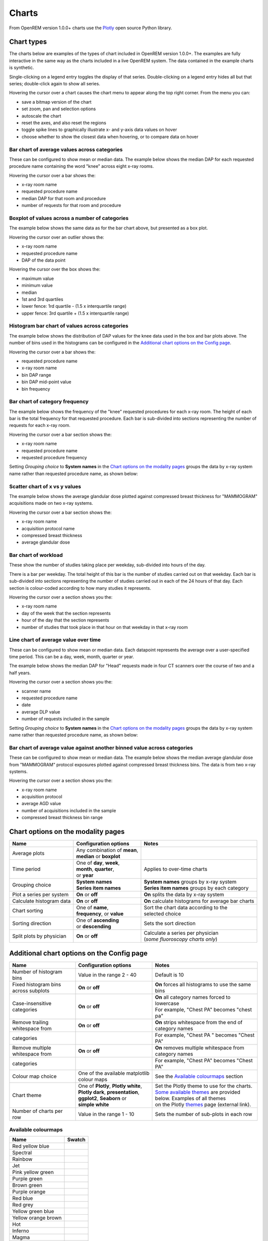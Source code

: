 ######
Charts
######

From OpenREM version 1.0.0+ charts use the Plotly_ open source Python library.

***********
Chart types
***********

The charts below are examples of the types of chart included in OpenREM version 1.0.0+. The examples are fully
interactive in the same way as the charts included in a live OpenREM system. The data contained in the example charts
is synthetic.

Single-clicking on a legend entry toggles the display of that series. Double-clicking on a legend entry hides all but
that series; double-click again to show all series.

Hovering the cursor over a chart causes the chart menu to appear along the top right corner. From the menu you can:

* save a bitmap version of the chart
* set zoom, pan and selection options
* autoscale the chart
* reset the axes, and also reset the  regions
* toggle spike lines to graphically illustrate x- and y-axis data values on hover
* choose whether to show the closest data when hovering, or to compare data on hover

=============================================
Bar chart of average values across categories
=============================================

These can be configured to show mean or median data. The example below shows the median DAP for each requested procedure
name containing the word "knee" across eight x-ray rooms.

Hovering the cursor over a bar shows the:

* x-ray room name
* requested procedure name
* median DAP for that room and procedure
* number of requests for that room and procedure

.. raw:: html
   :file: charts/barchart.html


===============================================
Boxplot of values across a number of categories
===============================================

The example below shows the same data as for the bar chart above, but presented as a box plot.

Hovering the cursor over an outlier shows the:

* x-ray room name
* requested procedure name
* DAP of the data point

Hovering the cursor over the box shows the:

* maximum value
* minimum value
* median
* 1st and 3rd quartiles
* lower fence: 1rd quartile - (1.5 x interquartile range)
* upper fence: 3rd quartile + (1.5 x interquartile range)

.. raw:: html
   :file: charts/boxplot.html


===============================================
Histogram bar chart of values across categories
===============================================

The example below shows the distribution of DAP values for the knee data used in the box and bar plots above. The
number of bins used in the histograms can be configured in the `Additional chart options on the Config page`_.

Hovering the cursor over a bar shows the:

* requested procedure name
* x-ray room name
* bin DAP range
* bin DAP mid-point value
* bin frequency

.. raw:: html
   :file: charts/histogram.html


===============================
Bar chart of category frequency
===============================

The example below shows the frequency of the "knee" requested procedures for each x-ray room. The height of each bar is
the total frequency for that requested procedure. Each bar is sub-divided into sections representing the number of
requests for each x-ray room.

Hovering the cursor over a bar section shows the:

* x-ray room name
* requested procedure name
* requested procedure frequency

.. raw:: html
   :file: charts/frequency.html

Setting *Grouping choice* to **System names** in the `Chart options on the modality pages`_ groups the data by x-ray
system name rather than requested procedure name, as shown below:

.. raw:: html
   :file: charts/frequency_group_by_system.html


==============================
Scatter chart of x vs y values
==============================

The example below shows the average glandular dose plotted against compressed breast thickness for "MAMMOGRAM"
acquisitions made on two x-ray systems.

Hovering the cursor over a bar section shows the:

* x-ray room name
* acquisition protocol name
* compressed breast thickness
* average glandular dose

.. raw:: html
   :file: charts/scatter.html


=====================
Bar chart of workload
=====================

These show the number of studies taking place per weekday, sub-divided into hours of the day.

There is a bar per weekday. The total height of this bar is the number of studies carried out on that weekday. Each
bar is sub-divided into sections representing the number of studies carried out in each of the 24 hours of that day.
Each section is colour-coded according to how many studies it represents.

Hovering the cursor over a section shows you the:

* x-ray room name
* day of the week that the section represents
* hour of the day that the section represents
* number of studies that took place in that hour on that weekday in that x-ray room

.. raw:: html
   :file: charts/workload.html


=====================================
Line chart of average value over time
=====================================

These can be configured to show mean or median data. Each datapoint represents the average over a user-specified time
period. This can be a day, week, month, quarter or year.

The example below shows the median DAP for "Head" requests made in four CT scanners over the course of two and a half
years.

Hovering the cursor over a section shows you the:

* scanner name
* requested procedure name
* date
* average DLP value
* number of requests included in the sample

.. raw:: html
   :file: charts/overtime.html

Setting *Grouping choice* to **System names** in the `Chart options on the modality pages`_ groups the data by x-ray
system name rather than requested procedure name, as shown below:

.. raw:: html
   :file: charts/overtime_group_by_system.html


=========================================================================
Bar chart of average value against another binned value across categories
=========================================================================

These can be configured to show mean or median data. The example below shows the median average glandular dose from
"MAMMOGRAM" protocol exposures plotted against compressed breast thickness bins. The data is from two x-ray systems.

Hovering the cursor over a section shows you the:

* x-ray room name
* acquisition protocol
* average AGD value
* number of acquisitions included in the sample
* compressed breast thickness bin range

.. raw:: html
   :file: charts/binned_statistic.html


***********************************
Chart options on the modality pages
***********************************

========================== ============================== ===================================================
Name                       Configuration options          Notes
========================== ============================== ===================================================
| Average plots            | Any combination of **mean**,
                           | **median** or **boxplot**
-------------------------- ------------------------------ ---------------------------------------------------
| Time period              | One of **day**, **week**,    | Applies to over-time charts
                           | **month**, **quarter**,
                           | or **year**
-------------------------- ------------------------------ ---------------------------------------------------
| Grouping choice          | **System names**             | **System names** groups by x-ray system
                           | **Series item names**        | **Series item names** groups by each category
-------------------------- ------------------------------ ---------------------------------------------------
Plot a series per system   **On** or **off**              **On** splits the data by x-ray system
-------------------------- ------------------------------ ---------------------------------------------------
Calculate histogram data   **On** or **off**              **On** calculate histograms for average bar charts
-------------------------- ------------------------------ ---------------------------------------------------
| Chart sorting            | One of **name**,             | Sort the chart data according to the
                           | **frequency**, or **value**  | selected choice
-------------------------- ------------------------------ ---------------------------------------------------
| Sorting direction        | One of **ascending**         | Sets the sort direction
                           | or **descending**
-------------------------- ------------------------------ ---------------------------------------------------
| Split plots by physician | **On** or **off**            | Calculate a series per physician
                                                          | (*some fluoroscopy charts only*)
========================== ============================== ===================================================



*******************************************
Additional chart options on the Config page
*******************************************

==================================== ========================= ==================================================
Name                                 Configuration options     Notes
==================================== ========================= ==================================================
Number of histogram bins             Value in the range 2 - 40 Default is 10
------------------------------------ ------------------------- --------------------------------------------------
Fixed histogram bins across subplots **On** or **off**         **On** forces all histograms to use the same bins
------------------------------------ ------------------------- --------------------------------------------------
| Case-insensitive categories        | **On** or **off**       | **On** all category names forced to lowercase
                                                               | For example, "Chest PA" becomes "chest pa"
------------------------------------ ------------------------- --------------------------------------------------
| Remove trailing whitespace from    | **On** or **off**       | **On** strips whitespace from the end of category names
  categories                                                   | For example, "Chest PA " becomes "Chest PA"
------------------------------------ ------------------------- --------------------------------------------------
| Remove multiple whitespace from    | **On** or **off**       | **On** removes multiple whitespace from category names
  categories                                                   | For example, "Chest   PA" becomes "Chest PA"
------------------------------------ ------------------------- --------------------------------------------------
Colour map choice                    One of the available      See the `Available colourmaps`_ section
                                     matplotlib colour maps
------------------------------------ ------------------------- --------------------------------------------------
| Chart theme                        | One of **Plotly**,      | Set the Plotly theme to use for the charts.
                                       **Plotly white**,       | `Some available themes`_ are provided below. Examples of all themes
                                     | **Plotly dark**,        | on the Plotly themes_ page (external link).
                                       **presentation**,
                                     | **ggplot2**,
                                       **Seaborn** or
                                     | **simple white**
------------------------------------ ------------------------- --------------------------------------------------
Number of charts per row             Value in the range 1 - 10 Sets the number of sub-plots in each row
==================================== ========================= ==================================================



====================
Available colourmaps
====================

=================== ===========================
Name                Swatch
=================== ===========================
Red yellow blue     .. image:: img/RdYlBu.png
------------------- ---------------------------
Spectral            .. image:: img/Spectral.png
------------------- ---------------------------
Rainbow             .. image:: img/rainbow.png
------------------- ---------------------------
Jet                 .. image:: img/jet.png
------------------- ---------------------------
Pink yellow green   .. image:: img/PiYG.png
------------------- ---------------------------
Purple green        .. image:: img/PRGn.png
------------------- ---------------------------
Brown green         .. image:: img/BrBG.png
------------------- ---------------------------
Purple orange       .. image:: img/PuOr.png
------------------- ---------------------------
Red blue            .. image:: img/RdBu.png
------------------- ---------------------------
Red grey            .. image:: img/RdGy.png
------------------- ---------------------------
Yellow green blue   .. image:: img/YlGnBu.png
------------------- ---------------------------
Yellow orange brown .. image:: img/YlOrBr.png
------------------- ---------------------------
Hot                 .. image:: img/hot.png
------------------- ---------------------------
Inferno             .. image:: img/inferno.png
------------------- ---------------------------
Magma               .. image:: img/magma.png
------------------- ---------------------------
Plasma              .. image:: img/plasma.png
------------------- ---------------------------
Viridis             .. image:: img/viridis.png
------------------- ---------------------------
Cividis             .. image:: img/Spectral.png
=================== ===========================



=====================
Some available themes
=====================

The example `Chart types`_ at the top of this document use the default Plotly theme. Below are some examples of other
available themes.

+++++++++++
Plotly dark
+++++++++++

.. raw:: html
   :file: charts/barchart_plotly_dark.html

++++++++++++
Presentation
++++++++++++

.. raw:: html
   :file: charts/barchart_presentation.html

++++++++++++
Simple white
++++++++++++

.. raw:: html
   :file: charts/barchart_simple_white.html


*******************
Available CT charts
*******************

====================================== =================================================================
Chart name                             Chart type
====================================== =================================================================
Acquisition frequency                  Bar chart of acquisition protocol frequency
-------------------------------------- -----------------------------------------------------------------
| Acquisition DLP                      | Bar chart of average DLP per acquisition protocol
                                       | Boxplot with data point per acquisition protocol
                                       | Histograms also plotted if *Calculate histogram data* **on**
-------------------------------------- -----------------------------------------------------------------
| Acquisition CTDI\ :sub:`vol`         | Bar chart of average CTDI\ :sub:`vol` per acquisition protocol
                                       | Boxplot with data point per acquisition protocol
                                       | Histograms also plotted if *Calculate histogram data* **on**
-------------------------------------- -----------------------------------------------------------------
| Acquisition DLP over time            | Line chart of average DLP over time
                                       | for each acquisition protocol
-------------------------------------- -----------------------------------------------------------------
| Acquisition CTDI\ :sub:`vol`         | Line chart of average CTDI\ :sub:`vol` over time
  over time                            | for each acquisition protocol
-------------------------------------- -----------------------------------------------------------------
Acquisition DLP vs mass                Scatter chart of DLP vs patient mass for each acquisition protocol
-------------------------------------- -----------------------------------------------------------------
Acquisition CTDI\ :sub:`vol` vs mass   Scatter chart of CTDI\ :sub:`vol` vs patient mass for each
                                       acquisition protocol
-------------------------------------- -----------------------------------------------------------------
Study frequency                        Bar chart of study description frequency
-------------------------------------- -----------------------------------------------------------------
| Study DLP                            | Bar chart of average DLP per study description
                                       | Boxplot with data point per study description
                                       | Histograms also plotted if *Calculate histogram data* **on**
-------------------------------------- -----------------------------------------------------------------
| Study CTDI\ :sub:`vol`               | Bar chart of average CTDI\ :sub:`vol` per study description
                                       | Boxplot with data point per study description
                                       | Histograms also plotted if *Calculate histogram data* **on**
-------------------------------------- -----------------------------------------------------------------
| Study events                         | Bar chart of average number of radiation events per study description
                                       | Boxplot with data point per study description
                                       | Histograms also plotted if *Calculate histogram data* **on**
-------------------------------------- -----------------------------------------------------------------
| Study DLP over time                  | Line chart of average DLP over time
                                       | for each study description
-------------------------------------- -----------------------------------------------------------------
| Study workload                       | Bar chart of number of studies carried out on each day of the
                                       | week, with each bar sub-divided into hours of the day
-------------------------------------- -----------------------------------------------------------------
Requested procedure frequency          Bar chart of requested procedure name frequency
-------------------------------------- -----------------------------------------------------------------
| Requested procedure DLP              | Bar chart of average DLP per requested procedure name
                                       | Boxplot with data point per study description
                                       | Histograms also plotted if *Calculate histogram data* **on**
-------------------------------------- -----------------------------------------------------------------
| Requested procedure events           | Bar chart of average number of radiation events per requested procedure name
                                       | Boxplot with data point per study description
                                       | Histograms also plotted if *Calculate histogram data* **on**
-------------------------------------- -----------------------------------------------------------------
| Requested procedure DLP over time    | Line chart of average DLP over time
                                       | for each study description
====================================== =================================================================


*****************************
Available radiographic charts
*****************************

====================================== =================================================================
Chart name                             Chart type
====================================== =================================================================
Acquisition frequency                  Bar chart of acquisition protocol frequency
-------------------------------------- -----------------------------------------------------------------
| Acquisition DAP                      | Bar chart of average DAP per acquisition protocol
                                       | Boxplot with data point per acquisition protocol
                                       | Histograms also plotted if *Calculate histogram data* **on**
-------------------------------------- -----------------------------------------------------------------
| Acquisition mAs                      | Bar chart of average mAs per acquisition protocol
                                       | Boxplot with data point per acquisition protocol
                                       | Histograms also plotted if *Calculate histogram data* **on**
-------------------------------------- -----------------------------------------------------------------
| Acquisition kVp                      | Bar chart of average kVp per acquisition protocol
                                       | Boxplot with data point per acquisition protocol
                                       | Histograms also plotted if *Calculate histogram data* **on**
-------------------------------------- -----------------------------------------------------------------
| Acquisition DAP over time            | Line chart of average DAP over time
                                       | for each acquisition protocol
-------------------------------------- -----------------------------------------------------------------
| Acquisition mAs over time            | Line chart of average mAs over time
                                       | for each acquisition protocol
-------------------------------------- -----------------------------------------------------------------
| Acquisition kVp over time            | Line chart of average kVp over time
                                       | for each acquisition protocol
-------------------------------------- -----------------------------------------------------------------
Acquisition DAP vs mass                Scatter chart of DAP vs patient mass for each acquisition protocol
-------------------------------------- -----------------------------------------------------------------
Study frequency                        Bar chart of study description frequency
-------------------------------------- -----------------------------------------------------------------
| Study DAP                            | Bar chart of average DAP per study description
                                       | Boxplot with data point per study description
                                       | Histograms also plotted if *Calculate histogram data* **on**
-------------------------------------- -----------------------------------------------------------------
Study DAP vs mass                      Scatter chart of DAP vs patient mass for each study description
-------------------------------------- -----------------------------------------------------------------
| Study workload                       | Bar chart of number of studies carried out on each day of the
                                       | week, with each bar sub-divided into hours of the day
-------------------------------------- -----------------------------------------------------------------
Requested procedure frequency          Bar chart of requested procedure name frequency
-------------------------------------- -----------------------------------------------------------------
| Requested procedure DAP              | Bar chart of average DAP per requested procedure name
                                       | Boxplot with data point per study description
                                       | Histograms also plotted if *Calculate histogram data* **on**
-------------------------------------- -----------------------------------------------------------------
Requested procedure DAP vs mass        Scatter chart of DAP vs patient mass for each requested procedure name
====================================== =================================================================


****************************
Available fluoroscopy charts
****************************

====================================== =================================================================
Chart name                             Chart type
====================================== =================================================================
Study frequency                        Bar chart of study description frequency
-------------------------------------- -----------------------------------------------------------------
| Study DAP                            | Bar chart of average DAP per study description
                                       | Boxplot with data point per study description
                                       | Histograms also plotted if *Calculate histogram data* **on**
-------------------------------------- -----------------------------------------------------------------
| Study DAP over time                  | Line chart of average DAP over time
                                       | for each study description
-------------------------------------- -----------------------------------------------------------------
| Study workload                       | Bar chart of number of studies carried out on each day of the
                                       | week, with each bar sub-divided into hours of the day
-------------------------------------- -----------------------------------------------------------------
Requested procedure frequency          Bar chart of requested procedure name frequency
-------------------------------------- -----------------------------------------------------------------
| Requested procedure DAP              | Bar chart of average DAP per requested procedure name
                                       | Boxplot with data point per study description
                                       | Histograms also plotted if *Calculate histogram data* **on**
-------------------------------------- -----------------------------------------------------------------
| Requested procedure DAP over time    | Line chart of average DAP over time
                                       | for each study description
====================================== =================================================================


****************************
Available mammography charts
****************************

====================================== =================================================================
Chart name                             Chart type
====================================== =================================================================
Acquisition frequency                  Bar chart of acquisition protocol frequency
-------------------------------------- -----------------------------------------------------------------
| Acquisition AGD                      | Bar chart of average AGDP per acquisition protocol
                                       | Boxplot with data point per acquisition protocol
                                       | Histograms also plotted if *Calculate histogram data* **on**
-------------------------------------- -----------------------------------------------------------------
| Acquisition average AGD vs thickness | Bar chart of average AGD for each of the following 9 compressed
                                       | breast thickness bands:
                                       | min ≤ x < 20; 20 ≤ x < 30; 30 ≤ x < 40; 40 ≤ x < 50; 50 ≤ x < 60;
                                       | 60 ≤ x < 70; 70 ≤ x < 80; 80 ≤ x < 90; 90 ≤ x < max
-------------------------------------- -----------------------------------------------------------------
| Acquisition AGD over time            | Line chart of average AGD over time
                                       | for each acquisition protocol
-------------------------------------- -----------------------------------------------------------------
Acquisition AGD vs thickness           | Scatter chart of AGD vs compressed breast thickness
                                       | for each acquisition protocol
-------------------------------------- -----------------------------------------------------------------
Acquisition mAs vs thickness           | Scatter chart of mAs vs compressed breast thickness
                                       | for each acquisition protocol
-------------------------------------- -----------------------------------------------------------------
Acquisition kVp vs thickness           | Scatter chart of kVp vs compressed breast thickness
                                       | for each acquisition protocol
-------------------------------------- -----------------------------------------------------------------
| Study workload                       | Bar chart of number of studies carried out on each day of the
                                       | week, with each bar sub-divided into hours of the day
====================================== =================================================================

.. _Plotly: https://plotly.com/python/

.. _Pandas: https://pandas.pydata.org/

.. _themes: https://plotly.com/python/templates/